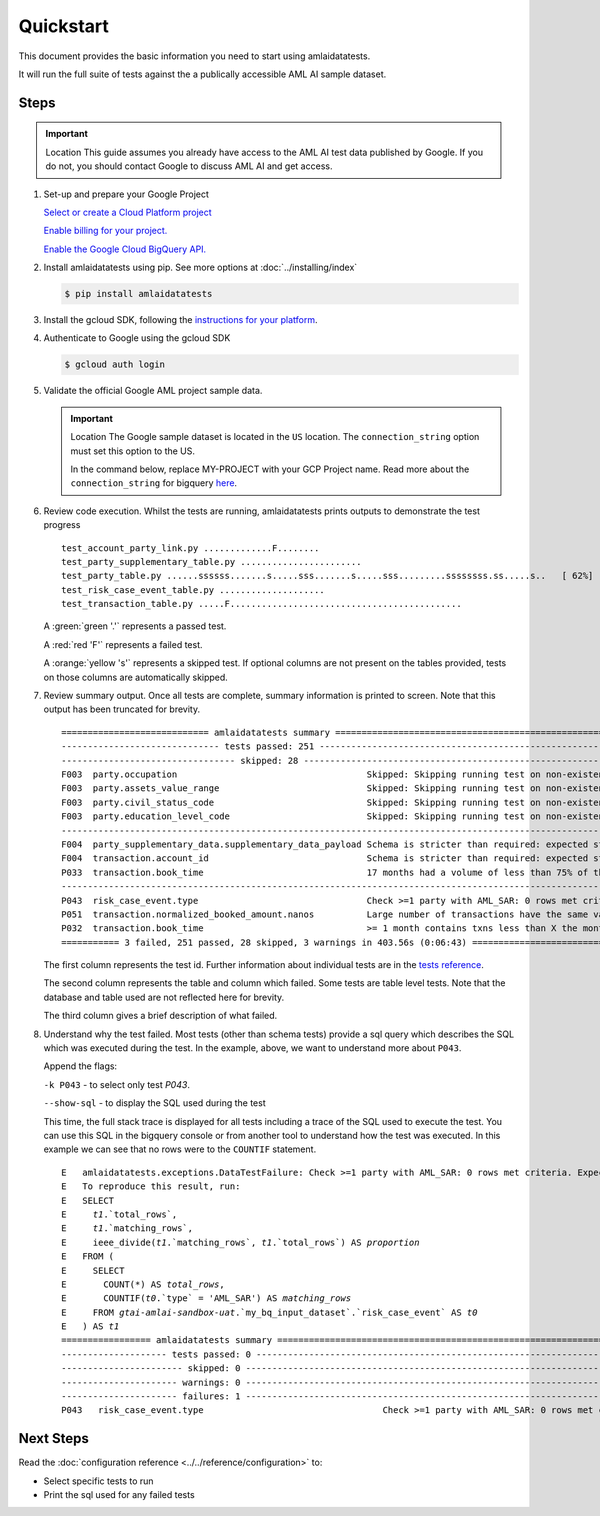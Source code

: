 ==========
Quickstart
==========

This document provides the basic information you need to start using amlaidatatests.

It will run the full suite of tests against the a publically accessible AML AI sample dataset.

Steps
------------

.. important:: Location
    This guide assumes you already have access to the AML AI test data published by Google. If you do not, you should contact Google to discuss AML AI and get access.


#. Set-up and prepare your Google Project

   `Select or create a Cloud Platform project <https://console.cloud.google.com/project?_ga=2.113398791.1231111558.1721031991-1403473725.1708075965>`_

   `Enable billing for your project. <https://cloud.google.com/billing/docs/how-to/modify-project#enable_billing_for_a_project>`_

   `Enable the Google Cloud BigQuery API. <https://cloud.google.com/billing/docs/how-to/modify-project#enable_billing_for_a_project>`_

#. Install amlaidatatests using pip. See more options at :doc:`../installing/index`

   .. code-block:: console

       $ pip install amlaidatatests

#. Install the gcloud SDK, following the `instructions for your platform <https://cloud.google.com/sdk/docs/install>`_.

#. Authenticate to Google using the gcloud SDK

   .. code-block:: console

       $ gcloud auth login


#. Validate the official Google AML project sample data.

   .. important:: Location
       The Google sample dataset is located in the ``US`` location. The ``connection_string`` option must set this option to the US.

       In the command below, replace MY-PROJECT with your GCP Project name. Read more about the ``connection_string`` for bigquery
       `here <../databases/bigquery>`_.

   .. code-block:: console
       :emphasize-text: MY-PROJECT

       $ amlaidatatests --connection_string=bigquery://{MY-PROJECT}?location=US --database=bigquery-public-data.aml_ai_input_dataset


#. Review code execution. Whilst the tests are running, amlaidatatests prints outputs to demonstrate the test progress

   .. parsed-literal::

       test_account_party_link.py .............F........                                                      [ 11%]
       test_party_supplementary_table.py .......................                                              [ 24%]
       test_party_table.py ......ssssss.......s.....sss.......s.....sss.........ssssssss.ss.....s..   [ 62%]
       test_risk_case_event_table.py ....................                                                     [ 73%]
       test_transaction_table.py .....F............................................                           [100%]

   A :green:`green '.'` represents a passed test.

   A :red:`red 'F'` represents a failed test.

   A :orange:`yellow 's'` represents a skipped test. If optional columns are not present on the tables provided, tests on those columns are automatically skipped.

#. Review summary output. Once all tests are complete, summary information is printed to screen. Note that this output has been truncated for brevity.

   .. parsed-literal::

       ============================ amlaidatatests summary ===============================================================================================================================================
       ------------------------------ tests passed: 251 --------------------------------------------------------------------------------------------------------------------------------------------------
       --------------------------------- skipped: 28 -----------------------------------------------------------------------------------------------------------------------------------------------------
       F003  party.occupation                                    Skipped: Skipping running test on non-existent (but not required) column occupation
       F003  party.assets_value_range                            Skipped: Skipping running test on non-existent (but not required) column assets_value_range
       F003  party.civil_status_code                             Skipped: Skipping running test on non-existent (but not required) column civil_status_code
       F003  party.education_level_code                          Skipped: Skipping running test on non-existent (but not required) column education_level_code
       -------------------------------------------------------------------------------------------------------------------- warnings: 3 ---------------------------------------------------------------
       F004  party_supplementary_data.supplementary_data_payload Schema is stricter than required: expected struct<value: !float64> found !struct<value: !float64>
       F004  transaction.account_id                              Schema is stricter than required: expected string found !string
       P033  transaction.book_time                               17 months had a volume of less than 75% of the average volume for all months
       -------------------------------------------------------------------------------------------------------------------- failures: 3 ---------------------------------------------------------------
       P043  risk_case_event.type                                Check >=1 party with AML_SAR: 0 rows met criteria. Expected at least 1.
       P051  transaction.normalized_booked_amount.nanos          Large number of transactions have the same value across any transaction type: 89 column values appeared unusually frequently
       P032  transaction.book_time                               >= 1 month contains txns less than X the monthly average: 36 months had a volume of less than 90% of the average volume for all months
       =========== 3 failed, 251 passed, 28 skipped, 3 warnings in 403.56s (0:06:43) =====================================================================================================================

   The first column represents the test id. Further information about individual tests are in the `tests reference <tests/index>`_.

   The second column represents the table and column which failed. Some tests are table level tests. Note that the database and table used are not reflected here for brevity.

   The third column gives a brief description of what failed.

#. Understand why the test failed. Most tests (other than schema tests) provide
   a sql query which describes the SQL which was executed during the test. In
   the example, above, we want to understand more about ``P043``.

   Append the flags:

   ``-k P043`` - to select only test `P043`.

   ``--show-sql`` - to display the SQL used during the test


   .. code-block:: console
    :emphasize-text: MY-PROJECT

    $ amlaidatatests --connection_string=bigquery://{MY-PROJECT}?location=US --database=bigquery-public-data.aml_ai_input_dataset

   This time, the full stack trace is displayed for all tests including a trace
   of the SQL used to execute the test. You can use this SQL in the bigquery
   console or from another tool to understand how the test was executed. In this
   example we can see that no rows were to the ``COUNTIF`` statement.

   .. parsed-literal::
       E   amlaidatatests.exceptions.DataTestFailure: Check >=1 party with AML_SAR: 0 rows met criteria. Expected at least 1.
       E   To reproduce this result, run:
       E   SELECT
       E     `t1`.`total_rows`,
       E     `t1`.`matching_rows`,
       E     ieee_divide(`t1`.`matching_rows`, `t1`.`total_rows`) AS `proportion`
       E   FROM (
       E     SELECT
       E       COUNT(*) AS `total_rows`,
       E       COUNTIF(`t0`.`type` = 'AML_SAR') AS `matching_rows`
       E     FROM `gtai-amlai-sandbox-uat`.`my_bq_input_dataset`.`risk_case_event` AS `t0`
       E   ) AS `t1`
       ================= amlaidatatests summary =============================================================================
       -------------------- tests passed: 0 ---------------------------------------------------------------------------------
       ----------------------- skipped: 0 -----------------------------------------------------------------------------------
       ---------------------- warnings: 0 -----------------------------------------------------------------------------------
       ---------------------- failures: 1 -----------------------------------------------------------------------------------
       P043   risk_case_event.type                                  Check >=1 party with AML_SAR: 0 rows met criteria. Expected at least 1.

Next Steps
----------

Read the :doc:`configuration reference <../../reference/configuration>` to:

- Select specific tests to run
- Print the sql used for any failed tests
